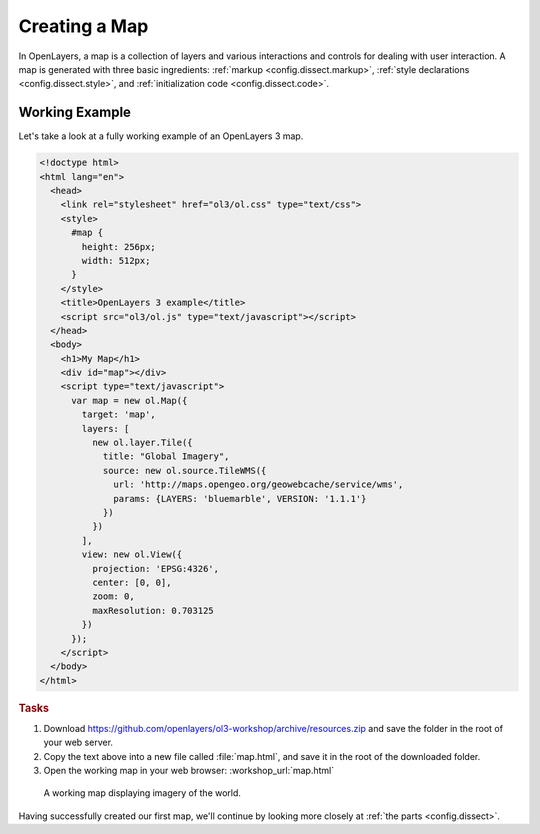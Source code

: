 .. _config.map:

Creating a Map
==============

In OpenLayers, a map is a collection of layers and various interactions and controls for dealing with user interaction. A map is generated with three basic ingredients: :ref:`markup <config.dissect.markup>`, :ref:`style declarations <config.dissect.style>`, and :ref:`initialization code <config.dissect.code>`.

.. _config.map.example:

Working Example
---------------

Let's take a look at a fully working example of an OpenLayers 3 map.

.. code-block:: html

    <!doctype html>
    <html lang="en">
      <head>
        <link rel="stylesheet" href="ol3/ol.css" type="text/css">
        <style>
          #map {
            height: 256px;
            width: 512px;
          }
        </style>
        <title>OpenLayers 3 example</title>
        <script src="ol3/ol.js" type="text/javascript"></script>
      </head>
      <body>
        <h1>My Map</h1>
        <div id="map"></div>
        <script type="text/javascript">
          var map = new ol.Map({
            target: 'map',
            layers: [
              new ol.layer.Tile({
                title: "Global Imagery",
                source: new ol.source.TileWMS({
                  url: 'http://maps.opengeo.org/geowebcache/service/wms',
                  params: {LAYERS: 'bluemarble', VERSION: '1.1.1'}
                })
              })
            ],
            view: new ol.View({
              projection: 'EPSG:4326',
              center: [0, 0],
              zoom: 0,
              maxResolution: 0.703125
            })
          });
        </script>
      </body>
    </html>

.. rubric:: Tasks

#.  Download https://github.com/openlayers/ol3-workshop/archive/resources.zip and save the folder in the root of your web server.

#.  Copy the text above into a new file called :file:`map.html`, and save it in the root of the downloaded folder.

#.  Open the working map in your web browser: :workshop_url:`map.html`

.. figure:: map1.png

    A working map displaying imagery of the world.

Having successfully created our first map, we'll continue by looking more closely at :ref:`the parts <config.dissect>`.
